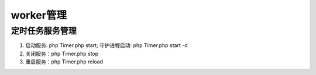 ===========
worker管理
===========


定时任务服务管理
==================

1. 启动服务: php Timer.php start; 守护进程启动: php Timer.php start -d
2. 关闭服务：php Timer.php stop
3. 重启服务：php Timer.php reload
